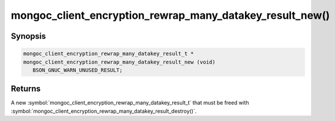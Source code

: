 .. _mongoc_client_encryption_rewrap_many_datakey_result_new

mongoc_client_encryption_rewrap_many_datakey_result_new()
=========================================================

Synopsis
--------

.. code-block:: c

  mongoc_client_encryption_rewrap_many_datakey_result_t *
  mongoc_client_encryption_rewrap_many_datakey_result_new (void)
     BSON_GNUC_WARN_UNUSED_RESULT;

Returns
-------

A new :symbol:`mongoc_client_encryption_rewrap_many_datakey_result_t` that must be freed with :symbol:`mongoc_client_encryption_rewrap_many_datakey_result_destroy()`.
